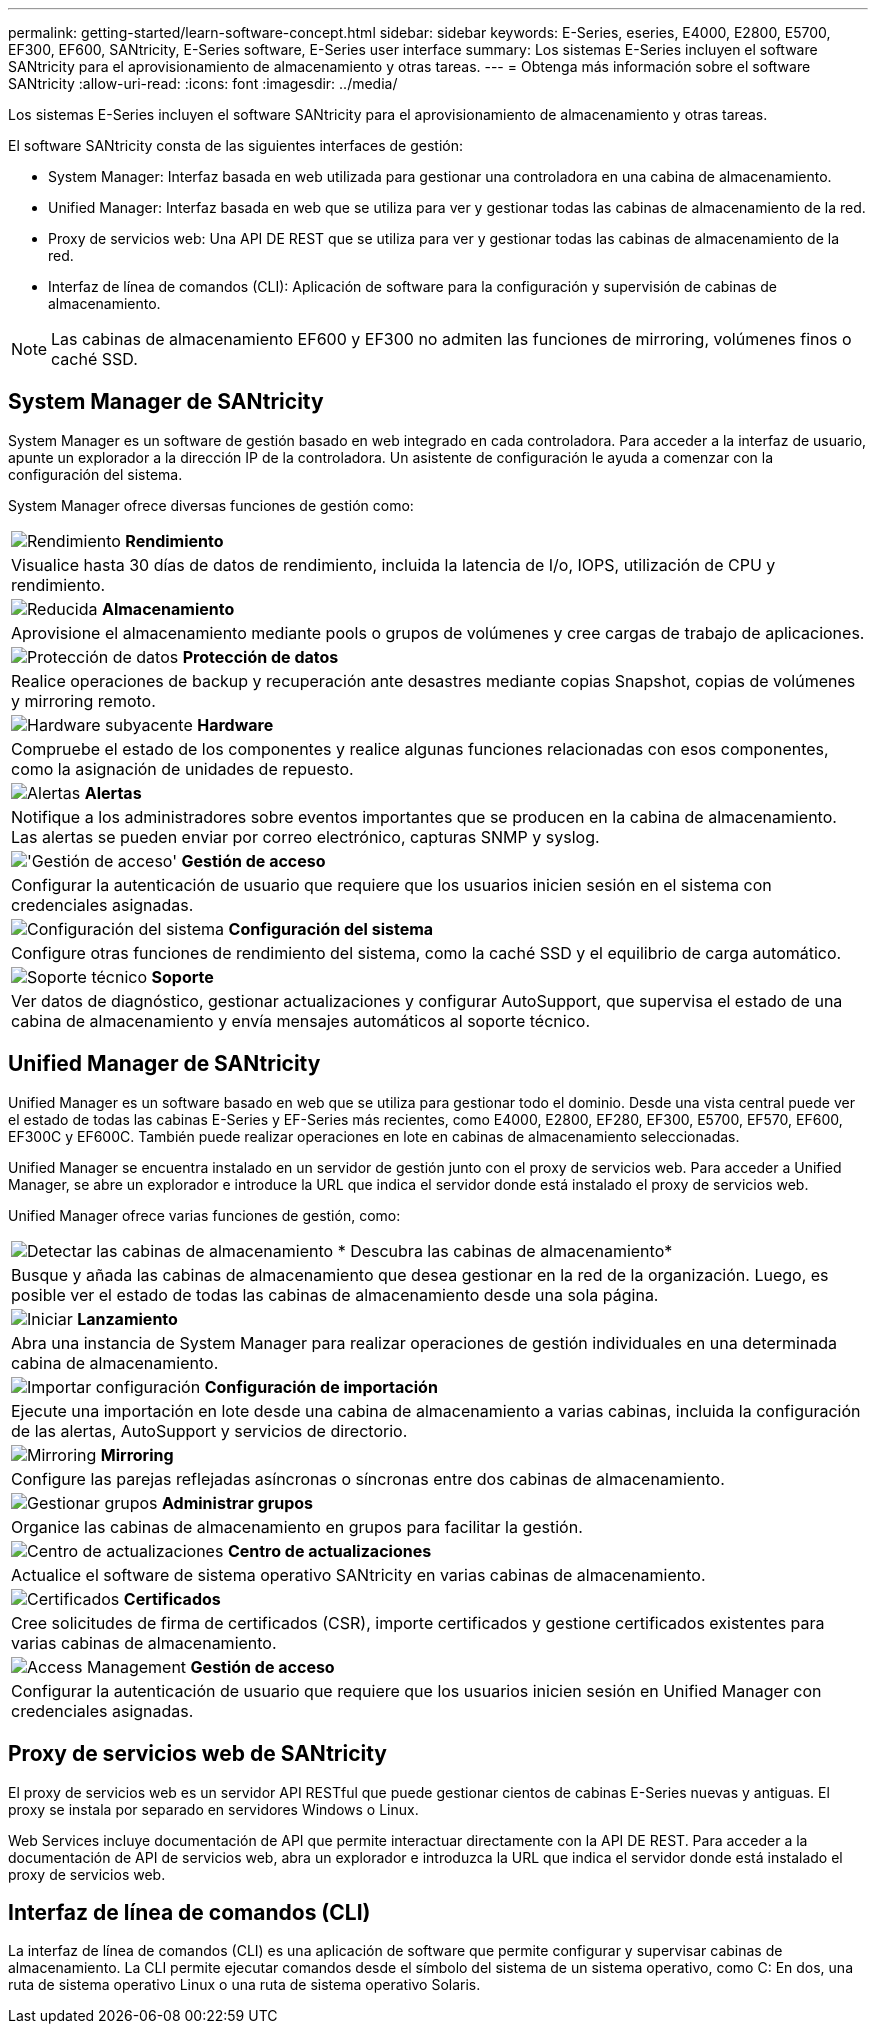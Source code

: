 ---
permalink: getting-started/learn-software-concept.html 
sidebar: sidebar 
keywords: E-Series, eseries, E4000, E2800, E5700, EF300, EF600, SANtricity, E-Series software, E-Series user interface 
summary: Los sistemas E-Series incluyen el software SANtricity para el aprovisionamiento de almacenamiento y otras tareas. 
---
= Obtenga más información sobre el software SANtricity
:allow-uri-read: 
:icons: font
:imagesdir: ../media/


[role="lead"]
Los sistemas E-Series incluyen el software SANtricity para el aprovisionamiento de almacenamiento y otras tareas.

El software SANtricity consta de las siguientes interfaces de gestión:

* System Manager: Interfaz basada en web utilizada para gestionar una controladora en una cabina de almacenamiento.
* Unified Manager: Interfaz basada en web que se utiliza para ver y gestionar todas las cabinas de almacenamiento de la red.
* Proxy de servicios web: Una API DE REST que se utiliza para ver y gestionar todas las cabinas de almacenamiento de la red.
* Interfaz de línea de comandos (CLI): Aplicación de software para la configuración y supervisión de cabinas de almacenamiento.



NOTE: Las cabinas de almacenamiento EF600 y EF300 no admiten las funciones de mirroring, volúmenes finos o caché SSD.



== System Manager de SANtricity

System Manager es un software de gestión basado en web integrado en cada controladora. Para acceder a la interfaz de usuario, apunte un explorador a la dirección IP de la controladora. Un asistente de configuración le ayuda a comenzar con la configuración del sistema.

System Manager ofrece diversas funciones de gestión como:

|===


 a| 
image:../media/sam1130_icon_performance.gif["Rendimiento"] *Rendimiento*
 a| 
Visualice hasta 30 días de datos de rendimiento, incluida la latencia de I/o, IOPS, utilización de CPU y rendimiento.



 a| 
image:../media/sam1130_icon_volumes.gif["Reducida"] *Almacenamiento*
 a| 
Aprovisione el almacenamiento mediante pools o grupos de volúmenes y cree cargas de trabajo de aplicaciones.



 a| 
image:../media/sam1130_icon_async_mirroring.gif["Protección de datos"] *Protección de datos*
 a| 
Realice operaciones de backup y recuperación ante desastres mediante copias Snapshot, copias de volúmenes y mirroring remoto.



 a| 
image:../media/sam1130_icon_controllers.gif["Hardware subyacente"] *Hardware*
 a| 
Compruebe el estado de los componentes y realice algunas funciones relacionadas con esos componentes, como la asignación de unidades de repuesto.



 a| 
image:../media/sam1130_icon_alerts.gif["Alertas"] *Alertas*
 a| 
Notifique a los administradores sobre eventos importantes que se producen en la cabina de almacenamiento. Las alertas se pueden enviar por correo electrónico, capturas SNMP y syslog.



 a| 
image:../media/sam1140_icon_active_directory.gif["'Gestión de acceso'"] *Gestión de acceso*
 a| 
Configurar la autenticación de usuario que requiere que los usuarios inicien sesión en el sistema con credenciales asignadas.



 a| 
image:../media/sam1130_icon_settings.gif["Configuración del sistema"] *Configuración del sistema*
 a| 
Configure otras funciones de rendimiento del sistema, como la caché SSD y el equilibrio de carga automático.



 a| 
image:../media/sam1130_icon_support.gif["Soporte técnico"] *Soporte*
 a| 
Ver datos de diagnóstico, gestionar actualizaciones y configurar AutoSupport, que supervisa el estado de una cabina de almacenamiento y envía mensajes automáticos al soporte técnico.

|===


== Unified Manager de SANtricity

Unified Manager es un software basado en web que se utiliza para gestionar todo el dominio. Desde una vista central puede ver el estado de todas las cabinas E-Series y EF-Series más recientes, como E4000, E2800, EF280, EF300, E5700, EF570, EF600, EF300C y EF600C. También puede realizar operaciones en lote en cabinas de almacenamiento seleccionadas.

Unified Manager se encuentra instalado en un servidor de gestión junto con el proxy de servicios web. Para acceder a Unified Manager, se abre un explorador e introduce la URL que indica el servidor donde está instalado el proxy de servicios web.

Unified Manager ofrece varias funciones de gestión, como:

|===


 a| 
image:../media/artboard_9.png["Detectar las cabinas de almacenamiento"] * Descubra las cabinas de almacenamiento*
 a| 
Busque y añada las cabinas de almacenamiento que desea gestionar en la red de la organización. Luego, es posible ver el estado de todas las cabinas de almacenamiento desde una sola página.



 a| 
image:../media/artboard_11.png["Iniciar"] *Lanzamiento*
 a| 
Abra una instancia de System Manager para realizar operaciones de gestión individuales en una determinada cabina de almacenamiento.



 a| 
image:../media/sam1130_icon_system.gif["Importar configuración"] *Configuración de importación*
 a| 
Ejecute una importación en lote desde una cabina de almacenamiento a varias cabinas, incluida la configuración de las alertas, AutoSupport y servicios de directorio.



 a| 
image:../media/sam1130_icon_async_mirroring.gif["Mirroring"] *Mirroring*
 a| 
Configure las parejas reflejadas asíncronas o síncronas entre dos cabinas de almacenamiento.



 a| 
image:../media/artboard_10.png["Gestionar grupos"] *Administrar grupos*
 a| 
Organice las cabinas de almacenamiento en grupos para facilitar la gestión.



 a| 
image:../media/sam1130_icon_upgrade_center.gif["Centro de actualizaciones"] *Centro de actualizaciones*
 a| 
Actualice el software de sistema operativo SANtricity en varias cabinas de almacenamiento.



 a| 
image:../media/sam1140_icon_certs.gif["Certificados"] *Certificados*
 a| 
Cree solicitudes de firma de certificados (CSR), importe certificados y gestione certificados existentes para varias cabinas de almacenamiento.



 a| 
image:../media/sam1140_icon_active_directory.gif["Access Management"] *Gestión de acceso*
 a| 
Configurar la autenticación de usuario que requiere que los usuarios inicien sesión en Unified Manager con credenciales asignadas.

|===


== Proxy de servicios web de SANtricity

El proxy de servicios web es un servidor API RESTful que puede gestionar cientos de cabinas E-Series nuevas y antiguas. El proxy se instala por separado en servidores Windows o Linux.

Web Services incluye documentación de API que permite interactuar directamente con la API DE REST. Para acceder a la documentación de API de servicios web, abra un explorador e introduzca la URL que indica el servidor donde está instalado el proxy de servicios web.



== Interfaz de línea de comandos (CLI)

La interfaz de línea de comandos (CLI) es una aplicación de software que permite configurar y supervisar cabinas de almacenamiento. La CLI permite ejecutar comandos desde el símbolo del sistema de un sistema operativo, como C: En dos, una ruta de sistema operativo Linux o una ruta de sistema operativo Solaris.
